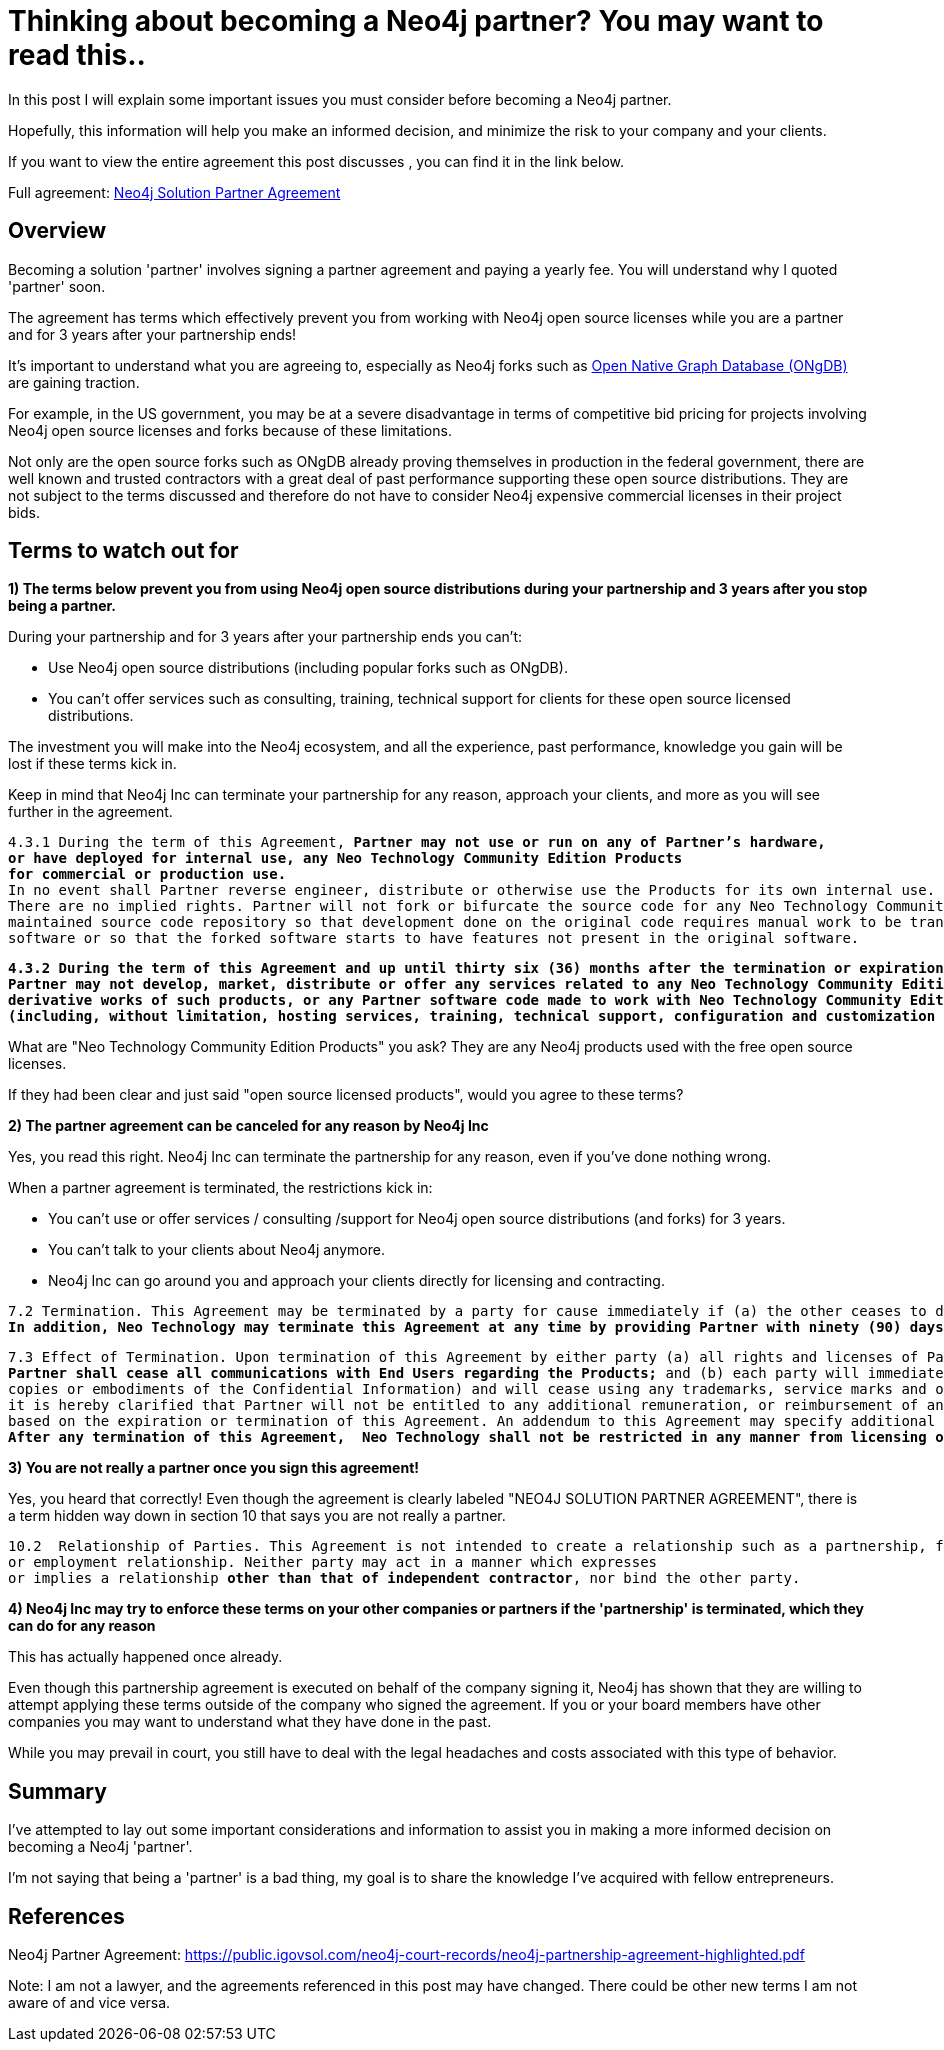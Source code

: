 = Thinking about becoming a Neo4j partner?  You may want to read this..
// :hp-image: /covers/cover.png
:published_at: 2020-01-09
:hp-tags: Neo4j, GraphDatabase, Neo4j Enterprise, open source, partner
:linkattrs:
:hp-alt-title: Thinking about becoming a Neo4j partner?  You may want to read this..



In this post I will explain some important issues you must consider before becoming a Neo4j partner.

Hopefully, this information will help you make an informed decision, and minimize the risk to your company and your clients.

If you want to view the entire agreement this post discusses , you can find it in the link below.

Full agreement:  https://public.igovsol.com/neo4j-court-records/neo4j-partnership-agreement-highlighted.pdf[Neo4j Solution Partner Agreement,  window="_blank"]






== Overview
Becoming a solution 'partner' involves signing a partner agreement and paying a yearly fee.
You will understand why I quoted 'partner' soon.

The agreement has terms which effectively prevent you from working with Neo4j open source licenses while you are a partner and for 3 years after your partnership ends!

It's important to understand what you are agreeing to, especially as Neo4j forks such as https://graphfoundation.org/ongdb/[Open Native Graph Database (ONgDB) , window="_blank"] are gaining traction.

For example, in the US government, you may be at a severe disadvantage in terms of competitive bid pricing for projects involving Neo4j open source licenses and forks because of these limitations.

Not only are the open source forks such as ONgDB already proving themselves in production in the federal government,
there are well known and trusted contractors with a great deal of past performance supporting these open source distributions.  They are not subject to the terms discussed and therefore do not have to consider Neo4j expensive commercial licenses in their project bids.

==  Terms to watch out for

*1) The terms below prevent you from using Neo4j open source distributions during your partnership and 3 years after you stop being a partner.*

During your partnership and for 3 years after your partnership ends you can't:

- Use Neo4j open source distributions (including popular forks such as ONgDB).

- You can't offer services such as consulting, training, technical support for clients for these open source licensed distributions.



The investment you will make into the Neo4j ecosystem, and all the experience, past performance, knowledge you gain will be lost
if these terms kick in.

Keep in mind that Neo4j Inc can terminate your partnership for any reason, approach your clients, and more as you will see further in the agreement.


[subs=+quotes]
....
4.3.1 During the term of this Agreement, *Partner may not use or run on any of Partner’s hardware,
or have deployed for internal use, any Neo Technology Community Edition Products
for commercial or production use.*
In no event shall Partner reverse engineer, distribute or otherwise use the Products for its own internal use.
There are no implied rights. Partner will not fork or bifurcate the source code for any Neo Technology Community Edition Products into a separately
maintained source code repository so that development done on the original code requires manual work to be transferred to the forked
software or so that the forked software starts to have features not present in the original software.
....



[subs=+quotes]
....
*4.3.2 During the term of this Agreement and up until thirty six (36) months after the termination or expiration of this Agreement,
Partner may not develop, market, distribute or offer any services related to any Neo Technology Community Edition Products,
derivative works of such products, or any Partner software code made to work with Neo Technology Community Edition Products
(including, without limitation, hosting services, training, technical support, configuration and customization services, etc.).*
....

What are "Neo Technology Community Edition Products" you ask?
They are any Neo4j products used with the free open source licenses.

If they had been clear and just said "open source licensed products", would you agree to these terms?


*2) The partner agreement can be canceled for any reason by Neo4j Inc*

Yes, you read this right.  Neo4j Inc can terminate the partnership for any reason, even if you've done nothing wrong.

When a partner agreement is terminated, the restrictions kick in:

- You can't use or offer services / consulting /support for Neo4j open source distributions (and forks) for 3 years.
- You can't talk to your clients about Neo4j anymore.
- Neo4j Inc can go around you and approach your clients directly for licensing and contracting.

[subs=+quotes]
....
7.2 Termination. This Agreement may be terminated by a party for cause immediately if (a) the other ceases to do business, or otherwise terminates its business operations; or (b) the other materially breaches any material provision of this Agreement and fails to cure such breach within thirty (30) days of written notice describing the breach.
*In addition, Neo Technology may terminate this Agreement at any time by providing Partner with ninety (90) days prior written notice.* This Agreement may be terminated as set forth on Exhibit C!.
....

[subs=+quotes]
....
7.3 Effect of Termination. Upon termination of this Agreement by either party (a) all rights and licenses of Partner hereunder will terminate and
*Partner shall cease all communications with End Users regarding the Products;* and (b) each party will immediately return to the other party all Confidential Information in its possession, custody or control in whichever form held (including all
copies or embodiments of the Confidential Information) and will cease using any trademarks, service marks and other designations of the other party; and (c) Partner shall pay to Neo Technology all outstanding fees. To remove all doubt, except as set forth in this Agreement,
it is hereby clarified that Partner will not be entitled to any additional remuneration, or reimbursement of any expenses
based on the expiration or termination of this Agreement. An addendum to this Agreement may specify additional effects of termination of this Agreement.
*After any termination of this Agreement,  Neo Technology shall not be restricted in any manner from licensing or contracting with End Users.*
....




*3) You are not really a partner once you sign this agreement!*

Yes, you heard that correctly!   Even though the agreement is clearly labeled "NEO4J SOLUTION PARTNER AGREEMENT",
there is a term hidden way down in section 10 that says you are not really a partner.



[subs=+quotes]
....
10.2  Relationship of Parties. This Agreement is not intended to create a relationship such as a partnership, franchise, joint venture, agency,
or employment relationship. Neither party may act in a manner which expresses
or implies a relationship *other than that of independent contractor*, nor bind the other party.
....


*4) Neo4j Inc may try to enforce these terms on your other companies or partners if the 'partnership' is terminated, which they can do for any reason*

This has actually happened once already.

Even though this partnership agreement is executed on behalf of the company signing it, Neo4j has shown that they are willing
to attempt applying these terms outside of the company who signed the agreement.  If you or your board members have other companies
you may want to understand what they have done in the past.

While you may prevail in court, you still have to deal with the legal headaches and costs associated with this type of behavior.



== Summary

I've attempted to lay out some important considerations and information to assist you in making a more informed decision on becoming a Neo4j 'partner'.

I'm not saying that being a 'partner' is a bad thing, my goal is to share the knowledge I've acquired with fellow entrepreneurs.





## References

Neo4j Partner Agreement:
https://public.igovsol.com/neo4j-court-records/neo4j-partnership-agreement-highlighted.pdf


Note:
I am not a lawyer, and the agreements referenced in this post may have changed. There could be other new terms I am not aware of and vice versa.

